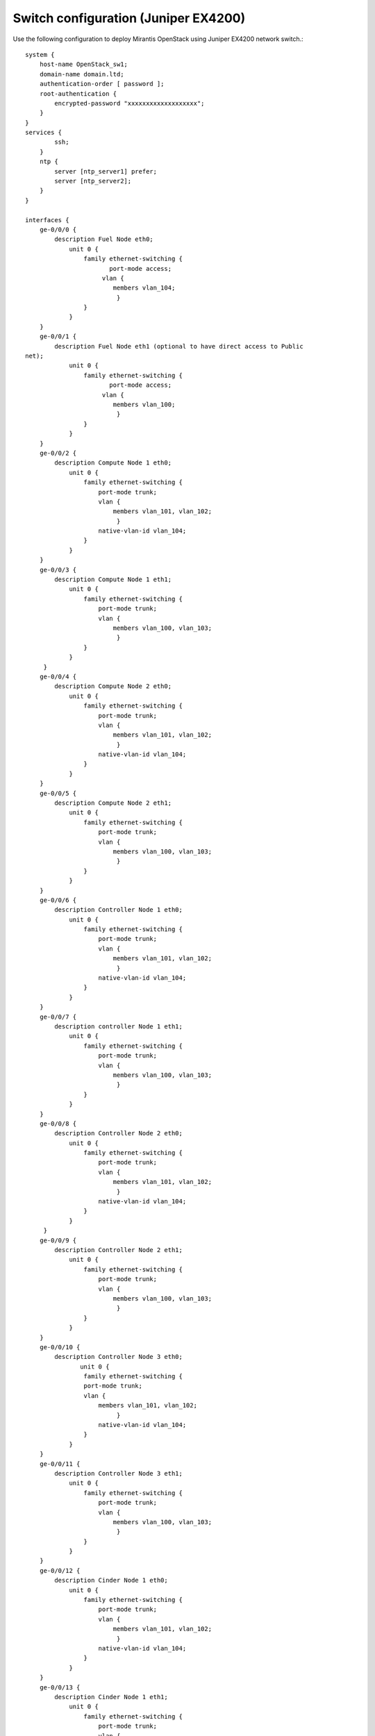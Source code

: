
.. _juniper-ex4200-nova:

Switch configuration (Juniper EX4200)
~~~~~~~~~~~~~~~~~~~~~~~~~~~~~~~~~~~~~

Use the following configuration to deploy Mirantis OpenStack using
Juniper EX4200 network switch.::

  system {
      host-name OpenStack_sw1;
      domain-name domain.ltd;
      authentication-order [ password ];
      root-authentication {
          encrypted-password "xxxxxxxxxxxxxxxxxxx";
      }
  }
  services {
          ssh;
      }
      ntp {
          server [ntp_server1] prefer;
          server [ntp_server2];
      }
  }
 
  interfaces {
      ge-0/0/0 {
          description Fuel Node eth0;
              unit 0 {
                  family ethernet-switching {
                         port-mode access;
                       vlan {
                          members vlan_104;
                           }
                  }
              }
      }
      ge-0/0/1 {
          description Fuel Node eth1 (optional to have direct access to Public
  net);
              unit 0 {
                  family ethernet-switching {
                         port-mode access;
                       vlan {
                          members vlan_100;
                           }
                  }
              }
      }
      ge-0/0/2 {
          description Compute Node 1 eth0;
              unit 0 {
                  family ethernet-switching {
                      port-mode trunk;
                      vlan {
                          members vlan_101, vlan_102;
                           }
                      native-vlan-id vlan_104;
                  }
              }
      }
      ge-0/0/3 {
          description Compute Node 1 eth1;
              unit 0 {
                  family ethernet-switching {
                      port-mode trunk;
                      vlan {
                          members vlan_100, vlan_103;
                           }
                  }
              }
       }
      ge-0/0/4 {
          description Compute Node 2 eth0;
              unit 0 {
                  family ethernet-switching {
                      port-mode trunk;
                      vlan {
                          members vlan_101, vlan_102;
                           }
                      native-vlan-id vlan_104;
                  }
              }
      }
      ge-0/0/5 {
          description Compute Node 2 eth1;
              unit 0 {
                  family ethernet-switching {
                      port-mode trunk;
                      vlan {
                          members vlan_100, vlan_103;
                           }
                  }
              }
      }
      ge-0/0/6 {
          description Controller Node 1 eth0;
              unit 0 {
                  family ethernet-switching {
                      port-mode trunk;
                      vlan {
                          members vlan_101, vlan_102;
                           }
                      native-vlan-id vlan_104;
                  }
              }
      }
      ge-0/0/7 {
          description controller Node 1 eth1;
              unit 0 {
                  family ethernet-switching {
                      port-mode trunk;
                      vlan {
                          members vlan_100, vlan_103;
                           }
                  }
              }
      }
      ge-0/0/8 {
          description Controller Node 2 eth0;
              unit 0 {
                  family ethernet-switching {
                      port-mode trunk;
                      vlan {
                          members vlan_101, vlan_102;
                           }
                      native-vlan-id vlan_104;
                  }
              }
       }
      ge-0/0/9 {
          description Controller Node 2 eth1;
              unit 0 {
                  family ethernet-switching {
                      port-mode trunk;
                      vlan {
                          members vlan_100, vlan_103;
                           }
                  }
              }
      }
      ge-0/0/10 {
          description Controller Node 3 eth0;
                 unit 0 {
                  family ethernet-switching {
                  port-mode trunk;
                  vlan {
                      members vlan_101, vlan_102;
                           }
                      native-vlan-id vlan_104;
                  }
              }
      }
      ge-0/0/11 {
          description Controller Node 3 eth1;
              unit 0 {
                  family ethernet-switching {
                      port-mode trunk;
                      vlan {
                          members vlan_100, vlan_103;
                           }
                  }
              }
      }
      ge-0/0/12 {
          description Cinder Node 1 eth0;
              unit 0 {
                  family ethernet-switching {
                      port-mode trunk;
                      vlan {
                          members vlan_101, vlan_102;
                           }
                      native-vlan-id vlan_104;
                  }
              }
      }
      ge-0/0/13 {
          description Cinder Node 1 eth1;
              unit 0 {
                  family ethernet-switching {
                      port-mode trunk;
                      vlan {
                          members vlan_100, vlan_103;
                           }
                  }
              }
      }
      ge-0/0/23 {
          description Connection to default gateway;
          unit 0 {
              family ethernet-switching {
                     port-mode access;
                   vlan {
                      members vlan_100;
                       }
              }
          }
       }
       vlan {
          unit 100 {
              family inet {
                  address 172.16.1.254/24;
                  address 172.16.0.254/24;
              }
          }
       }
  }
  routing-options {
      static {
          route 0.0.0.0/0 next-hop 172.16.1.1;
      }
  }
  protocols {
      dcbx {
          interface all;
      }
      rstp {
          bridge-priority 32k;
          interface ge-0/0/0.0 {
          edge;
          }
          interface ge-0/0/1.0 {
          edge;
          }
          interface ge-0/0/23.0 {
          edge;
          }
          bpdu-block-on-edge;
      }
      lldp {
          interface all;
      }
  }
  vlans {
      vlan_1;
      vlan_100 {
          description Public;
          vlan-id 100;
          l3-interface vlan.100;
      }
      vlan_101 {
          description Management;
          vlan-id 101;
      }
      vlan_102 {
          description Storage;
          vlan-id 102;
      }
      vlan_103 {
          description Private;
          vlan-id 103;
      }
      vlan_104 {
          description Admin;
          vlan-id 104;
      }
  }
